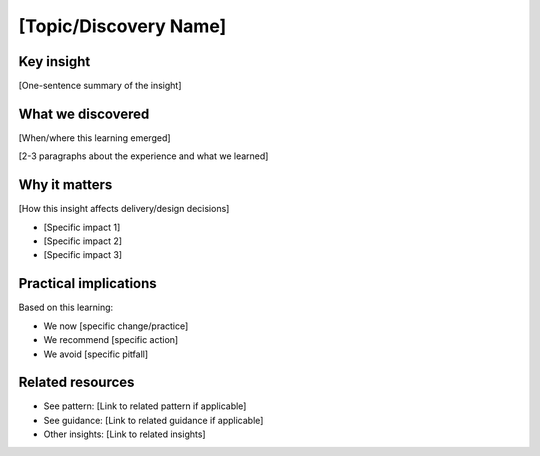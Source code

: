 ======================
[Topic/Discovery Name]
======================

.. tags:: insights,[relevant tags]

Key insight
-----------
[One-sentence summary of the insight]

What we discovered
------------------
[When/where this learning emerged]


[2-3 paragraphs about the experience and what we learned]

Why it matters
--------------
[How this insight affects delivery/design decisions]

- [Specific impact 1]
- [Specific impact 2]
- [Specific impact 3]

Practical implications
----------------------
Based on this learning:

- We now [specific change/practice]
- We recommend [specific action]
- We avoid [specific pitfall]

Related resources
-----------------
- See pattern: [Link to related pattern if applicable]
- See guidance: [Link to related guidance if applicable]
- Other insights: [Link to related insights]
